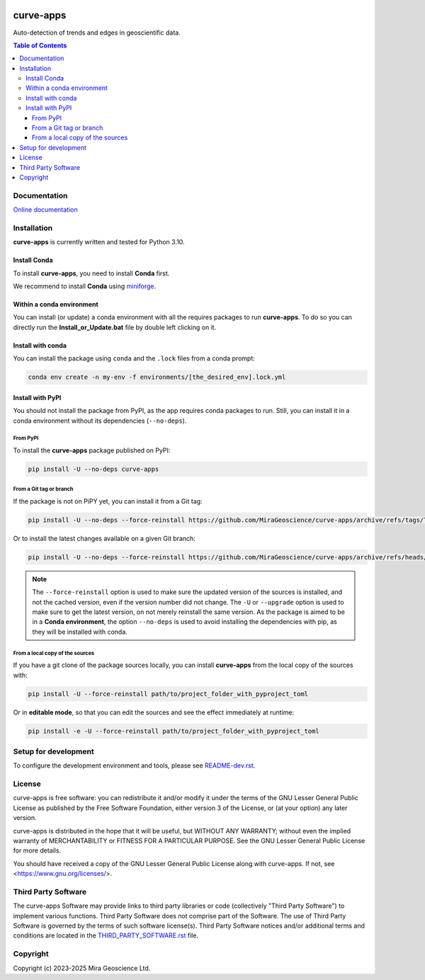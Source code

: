 |coverage| |precommit_ci| |docs| |style| |version| |status| |pyversions|


.. |docs| image:: https://readthedocs.com/projects/mirageoscience-curve-apps/badge/?version=latest
    :alt: Documentation Status
    :target: https://mirageoscience-curve-apps.readthedocs-hosted.com/en/latest/?badge=latest

.. |coverage| image:: https://codecov.io/gh/MiraGeoscience/curve-apps/branch/develop/graph/badge.svg
    :alt: Code coverage
    :target: https://codecov.io/gh/MiraGeoscience/curve-apps

.. |style| image:: https://img.shields.io/badge/code%20style-black-000000.svg
    :alt: Coding style
    :target: https://github.com/pf/black

.. |version| image:: https://img.shields.io/pypi/v/curve-apps.svg
    :alt: version on PyPI
    :target: https://pypi.python.org/pypi/curve-apps/

.. |status| image:: https://img.shields.io/pypi/status/curve-apps.svg
    :alt: version status on PyPI
    :target: https://pypi.python.org/pypi/curve-apps/

.. |pyversions| image:: https://img.shields.io/pypi/pyversions/curve-apps.svg
    :alt: Python versions
    :target: https://pypi.python.org/pypi/curve-apps/

.. |precommit_ci| image:: https://results.pre-commit.ci/badge/github/MiraGeoscience/curve-apps/develop.svg
    :alt: pre-commit.ci status
    :target: https://results.pre-commit.ci/latest/github/MiraGeoscience/curve-apps/develop

.. TODO: configure Code Climate and add top |maintainability| link new |coverage|
    .. |maintainability| image:: https://api.codeclimate.com/v1/badges/_token_/maintainability
    :target: https://codeclimate.com/github/MiraGeoscience/curve-apps/maintainability
    :alt: Maintainability



curve-apps
==========

Auto-detection of trends and edges in geoscientific data.

.. contents:: Table of Contents
   :local:
   :depth: 3

Documentation
^^^^^^^^^^^^^
`Online documentation <https://mirageoscience-curve-apps.readthedocs-hosted.com/en/latest/>`_


Installation
^^^^^^^^^^^^
**curve-apps** is currently written and tested for Python 3.10.

Install Conda
-------------

To install **curve-apps**, you need to install **Conda** first.

We recommend to install **Conda** using `miniforge`_.

.. _miniforge: https://github.com/conda-forge/miniforge

Within a conda environment
--------------------------

You can install (or update) a conda environment with all the requires packages to run **curve-apps**.
To do so you can directly run the **Install_or_Update.bat** file by double left clicking on it.

Install with conda
------------------

You can install the package using ``conda`` and the ``.lock`` files from a conda prompt:

.. code-block:: bash

  conda env create -n my-env -f environments/[the_desired_env].lock.yml

Install with PyPI
-----------------

You should not install the package from PyPI, as the app requires conda packages to run.
Still, you can install it in a conda environment without its dependencies (``--no-deps``).

From PyPI
~~~~~~~~~

To install the **curve-apps** package published on PyPI:

.. code-block:: bash

    pip install -U --no-deps curve-apps

From a Git tag or branch
~~~~~~~~~~~~~~~~~~~~~~~~
If the package is not on PiPY yet, you can install it from a Git tag:

.. code-block:: bash

    pip install -U --no-deps --force-reinstall https://github.com/MiraGeoscience/curve-apps/archive/refs/tags/TAG.zip

Or to install the latest changes available on a given Git branch:

.. code-block:: bash

    pip install -U --no-deps --force-reinstall https://github.com/MiraGeoscience/curve-apps/archive/refs/heads/BRANCH.zip

.. note::
    The ``--force-reinstall`` option is used to make sure the updated version
    of the sources is installed, and not the cached version, even if the version number
    did not change. The ``-U`` or ``--upgrade`` option is used to make sure to get the latest version,
    on not merely reinstall the same version. As the package is aimed to be in a **Conda environment**, the option ``--no-deps`` is used to avoid installing the dependencies with pip, as they will be installed with conda.

From a local copy of the sources
~~~~~~~~~~~~~~~~~~~~~~~~~~~~~~~~
If you have a git clone of the package sources locally,
you can install **curve-apps** from the local copy of the sources with:

.. code-block:: bash

    pip install -U --force-reinstall path/to/project_folder_with_pyproject_toml

Or in **editable mode**, so that you can edit the sources and see the effect immediately at runtime:

.. code-block:: bash

    pip install -e -U --force-reinstall path/to/project_folder_with_pyproject_toml

Setup for development
^^^^^^^^^^^^^^^^^^^^^
To configure the development environment and tools, please see `README-dev.rst`_.

.. _README-dev.rst: README-dev.rst

License
^^^^^^^
curve-apps is free software: you can redistribute it and/or modify
it under the terms of the GNU Lesser General Public License as published by
the Free Software Foundation, either version 3 of the License, or
(at your option) any later version.

curve-apps is distributed in the hope that it will be useful,
but WITHOUT ANY WARRANTY; without even the implied warranty of
MERCHANTABILITY or FITNESS FOR A PARTICULAR PURPOSE.  See the
GNU Lesser General Public License for more details.

You should have received a copy of the GNU Lesser General Public License
along with curve-apps.  If not, see <https://www.gnu.org/licenses/>.


Third Party Software
^^^^^^^^^^^^^^^^^^^^
The curve-apps Software may provide links to third party libraries or code (collectively "Third Party Software")
to implement various functions. Third Party Software does not comprise part of the Software.
The use of Third Party Software is governed by the terms of such software license(s).
Third Party Software notices and/or additional terms and conditions are located in the
`THIRD_PARTY_SOFTWARE.rst`_ file.

.. _THIRD_PARTY_SOFTWARE.rst: ./docs/THIRD_PARTY_SOFTWARE.rst

Copyright
^^^^^^^^^
Copyright (c) 2023-2025 Mira Geoscience Ltd.
